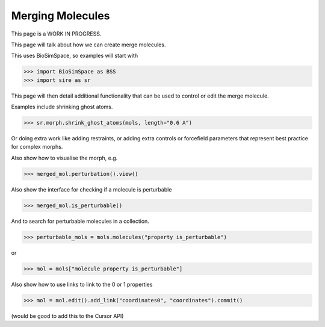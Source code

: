 =================
Merging Molecules
=================

This page is a WORK IN PROGRESS.

This page will talk about how we can create merge molecules.

This uses BioSimSpace, so examples will start with

>>> import BioSimSpace as BSS
>>> import sire as sr

This page will then detail additional functionality that can be used
to control or edit the merge molecule.

Examples include shrinking ghost atoms.

>>> sr.morph.shrink_ghost_atoms(mols, length="0.6 A")

Or doing extra work like adding restraints, or adding extra controls
or forcefield parameters that represent best practice for complex
morphs.

Also show how to visualise the morph, e.g.

>>> merged_mol.perturbation().view()

Also show the interface for checking if a molecule is perturbable

>>> merged_mol.is_perturbable()

And to search for perturbable molecules in a collection.

>>> perturbable_mols = mols.molecules("property is_perturbable")

or

>>> mol = mols["molecule property is_perturbable"]

Also show how to use links to link to the 0 or 1 properties

>>> mol = mol.edit().add_link("coordinates0", "coordinates").commit()

(would be good to add this to the Cursor API)

